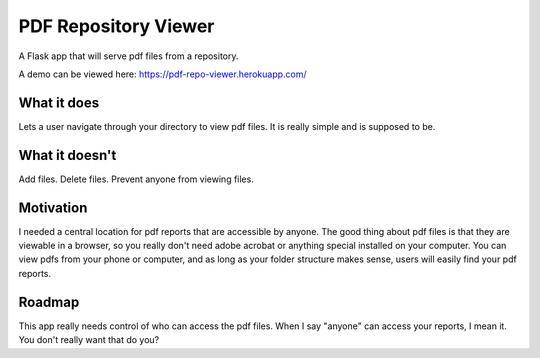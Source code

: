 =====================
PDF Repository Viewer
=====================

A Flask app that will serve pdf files from a repository.


A demo can be viewed here:  https://pdf-repo-viewer.herokuapp.com/


What it does
------------

Lets a user navigate through your directory to view pdf files.  It is really simple and is supposed to be.


What it doesn't
---------------

Add files.  Delete files.  Prevent anyone from viewing files.


Motivation
----------

I needed a central location for pdf reports that are accessible by anyone.  The good thing about pdf files is
that they are viewable in a browser, so you really don't need adobe acrobat or anything special installed on your computer.
You can view pdfs from your phone or computer, and as long as your folder structure makes sense,
users will easily find your pdf reports.


Roadmap
-------

This app really needs control of who can access the pdf files.  When I say "anyone" can access your reports, I mean it.
You don't really want that do you?
